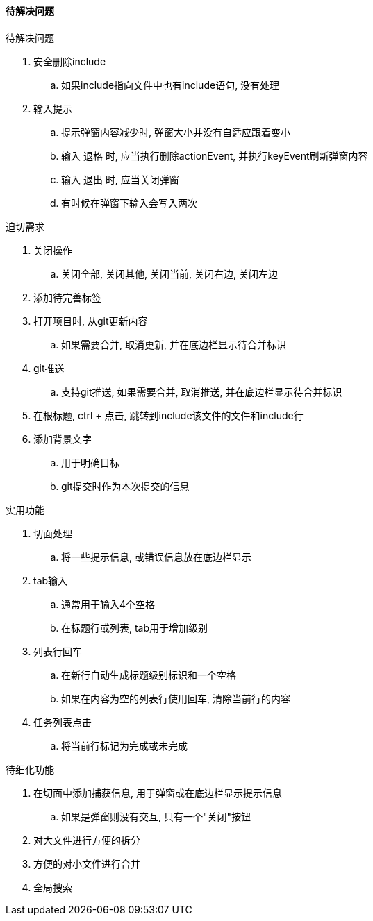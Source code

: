 

==== 待解决问题


.待解决问题
. 安全删除include
.. 如果include指向文件中也有include语句, 没有处理
. 输入提示
.. 提示弹窗内容减少时, 弹窗大小并没有自适应跟着变小
.. 输入 `退格` 时, 应当执行删除actionEvent, 并执行keyEvent刷新弹窗内容
.. 输入 `退出` 时, 应当关闭弹窗
.. 有时候在弹窗下输入会写入两次




.迫切需求
. 关闭操作
.. 关闭全部, 关闭其他, 关闭当前, 关闭右边, 关闭左边
. 添加待完善标签
. 打开项目时, 从git更新内容
.. 如果需要合并, 取消更新, 并在底边栏显示待合并标识
. git推送
.. 支持git推送, 如果需要合并, 取消推送, 并在底边栏显示待合并标识
. 在根标题, ctrl + 点击, 跳转到include该文件的文件和include行
. 添加背景文字
.. 用于明确目标
.. git提交时作为本次提交的信息



.实用功能
. 切面处理
.. 将一些提示信息, 或错误信息放在底边栏显示
. tab输入
.. 通常用于输入4个空格
.. 在标题行或列表, tab用于增加级别
. 列表行回车
.. 在新行自动生成标题级别标识和一个空格
.. 如果在内容为空的列表行使用回车, 清除当前行的内容
. 任务列表点击
.. 将当前行标记为完成或未完成



.待细化功能
. 在切面中添加捕获信息, 用于弹窗或在底边栏显示提示信息
.. 如果是弹窗则没有交互, 只有一个"关闭"按钮
. 对大文件进行方便的拆分
. 方便的对小文件进行合并
. 全局搜索